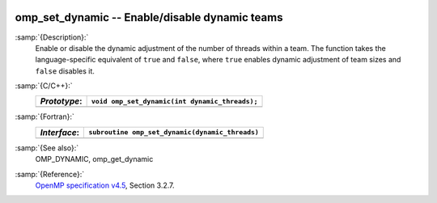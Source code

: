   .. _omp_set_dynamic:

omp_set_dynamic -- Enable/disable dynamic teams
***********************************************

:samp:`{Description}:`
  Enable or disable the dynamic adjustment of the number of threads 
  within a team.  The function takes the language-specific equivalent
  of ``true`` and ``false``, where ``true`` enables dynamic 
  adjustment of team sizes and ``false`` disables it.

:samp:`{C/C++}:`
  ============  ==============================================
  *Prototype*:  ``void omp_set_dynamic(int dynamic_threads);``
  ============  ==============================================
  ============  ==============================================

:samp:`{Fortran}:`
  ============  ===============================================
  *Interface*:  ``subroutine omp_set_dynamic(dynamic_threads)``
  ============  ===============================================
                ``logical, intent(in) :: dynamic_threads``
  ============  ===============================================

:samp:`{See also}:`
  OMP_DYNAMIC, omp_get_dynamic

:samp:`{Reference}:`
  `OpenMP specification v4.5 <https://www.openmp.org>`_, Section 3.2.7.

